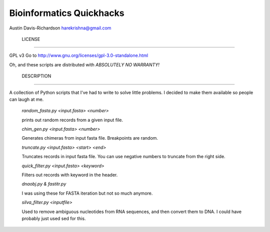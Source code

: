 ===========================
 Bioinformatics Quickhacks
===========================

Austin Davis-Richardson
harekrishna@gmail.com

 LICENSE
=========

GPL v3
Go to http://www.gnu.org/licenses/gpl-3.0-standalone.html

Oh, and these scripts are distributed with *ABSOLUTELY NO WARRANTY!*

 DESCRIPTION
=============

A collection of Python scripts that I've had to write to solve little problems.
I decided to make them available so people can laugh at me.

	*random_fasta.py <input.fasta> <number>*
	
	prints out random records from a given input file.


	*chim_gen.py <input.fasta> <number>*

	Generates chimeras from input fasta file.  Breakpoints are random.

	
	*truncate.py <input.fasta> <start> <end>*

	Truncates records in input fasta file.  You can use negative numbers
	to truncate from the right side.

	
	*quick_filter.py <input.fasta> <keyword>*

	Filters out records with keyword in the header.

	
	*dnaobj.py & fastitr.py*

	I was using these for FASTA iteration but not so much anymore.

	
	*silva_filter.py <inputfile>*

	Used to remove ambiguous nucleotides from RNA sequences, and then convert
	them to DNA.  I could have probably just used sed for this.